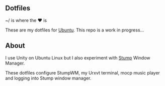 ** Dotfiles

~/ is where the ♥ is

These are my dotfiles for [[https://www.ubuntu.com/desktop][Ubuntu]]. This repo is a work in progress...

** About
I use Unity on Ubuntu Linux but I also experiment with [[https://stumpwm.github.io/][Stump]] Window Manager.

These dotfiles configure StumpWM, my Urxvt terminal, mocp music player and logging
into Stump window manager.